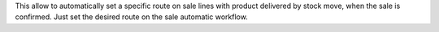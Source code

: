This allow to automatically set a specific route on sale lines with product delivered by stock move, when the sale is confirmed.
Just set the desired route on the sale automatic workflow.

